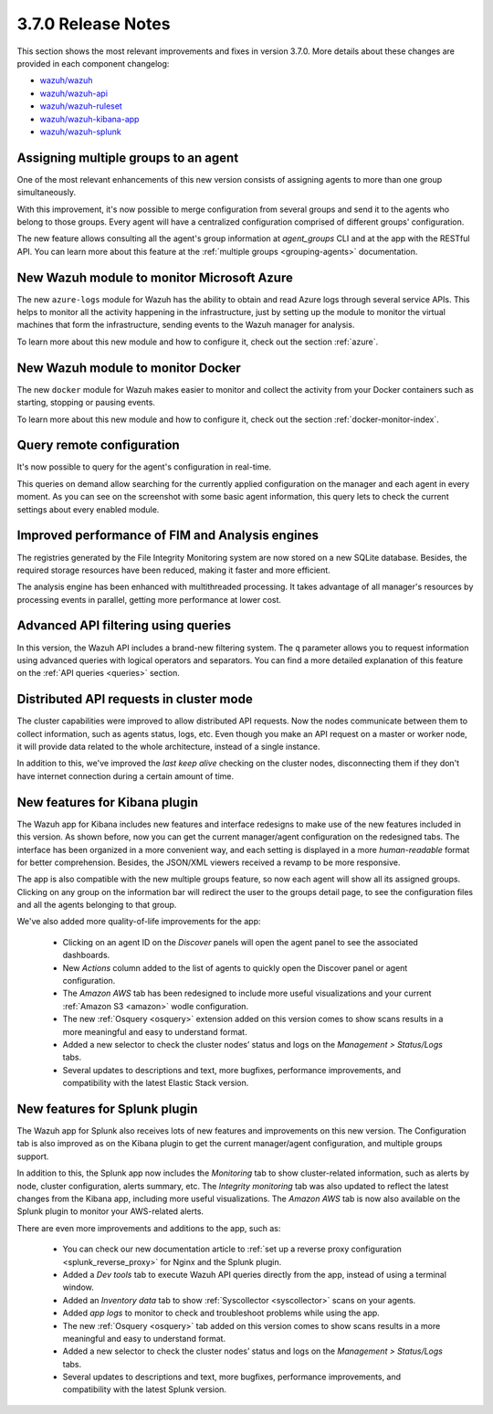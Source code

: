 .. Copyright (C) 2018 Wazuh, Inc.

.. _release_3_7_0:

3.7.0 Release Notes
===================

This section shows the most relevant improvements and fixes in version 3.7.0. More details about these changes are provided in each component changelog:

- `wazuh/wazuh <https://github.com/wazuh/wazuh/blob/v3.7.0/CHANGELOG.md>`_
- `wazuh/wazuh-api <https://github.com/wazuh/wazuh-api/blob/v3.7.0/CHANGELOG.md>`_
- `wazuh/wazuh-ruleset <https://github.com/wazuh/wazuh-ruleset/blob/v3.7.0/CHANGELOG.md>`_
- `wazuh/wazuh-kibana-app <https://github.com/wazuh/wazuh-kibana-app/blob/v3.7.0-6.4.2/CHANGELOG.md>`_
- `wazuh/wazuh-splunk <https://github.com/wazuh/wazuh-splunk/blob/v3.7.0-7.2.0/CHANGELOG.md>`_

Assigning multiple groups to an agent
-------------------------------------

One of the most relevant enhancements of this new version consists of assigning agents to more than one group simultaneously.

With this improvement, it's now possible to merge configuration from several groups and send it to the agents who belong to those groups. Every agent will have a centralized configuration comprised of different groups' configuration.

The new feature allows consulting all the agent's group information at *agent_groups* CLI and at the app with the RESTful API. You can learn more about this feature at the :ref:`multiple groups <grouping-agents>` documentation.

New Wazuh module to monitor Microsoft Azure
-------------------------------------------

The new ``azure-logs`` module for Wazuh has the ability to obtain and read Azure logs through several service APIs. This helps to monitor all the activity happening in the infrastructure, just by setting up the module to monitor the virtual machines that form the infrastructure, sending events to the Wazuh manager for analysis.

To learn more about this new module and how to configure it, check out the section :ref:`azure`.

New Wazuh module to monitor Docker
----------------------------------

The new ``docker`` module for Wazuh makes easier to monitor and collect the activity from your Docker containers such as starting, stopping or pausing events.

To learn more about this new module and how to configure it, check out the section :ref:`docker-monitor-index`.

Query remote configuration
--------------------------

It's now possible to query for the agent's configuration in real-time.

This queries on demand allow searching for the currently applied configuration on the manager and each agent in every moment. As you can see on the screenshot with some basic agent information, this query lets to check the current settings about every enabled module.

.. thumbnail:: ../images/release-notes/kibana-remote-query.png
    :title: Query agent configuration using the Wazuh app
    :align: center
    :width: 100%

Improved performance of FIM and Analysis engines
------------------------------------------------

The registries generated by the File Integrity Monitoring system are now stored on a new SQLite database. Besides, the required storage resources have been reduced, making it faster and more efficient.

The analysis engine has been enhanced with multithreaded processing. It takes advantage of all manager's resources by processing events in parallel, getting more performance at lower cost.

Advanced API filtering using queries
------------------------------------

In this version, the Wazuh API includes a brand-new filtering system. The ``q`` parameter allows you to request information using advanced queries with logical operators and separators. You can find a more detailed explanation of this feature on the :ref:`API queries <queries>` section.

Distributed API requests in cluster mode
----------------------------------------

The cluster capabilities were improved to allow distributed API requests. Now the nodes communicate between them to collect information, such as agents status, logs, etc. Even though you make an API request on a master or worker node, it will provide data related to the whole architecture, instead of a single instance.

In addition to this, we've improved the *last keep alive* checking on the cluster nodes, disconnecting them if they don't have internet connection during a certain amount of time.

New features for Kibana plugin
------------------------------

The Wazuh app for Kibana includes new features and interface redesigns to make use of the new features included in this version. As shown before, now you can get the current manager/agent configuration on the redesigned tabs. The interface has been organized in a more convenient way, and each setting is displayed in a more *human-readable* format for better comprehension. Besides, the JSON/XML viewers received a revamp to be more responsive.

The app is also compatible with the new multiple groups feature, so now each agent will show all its assigned groups. Clicking on any group on the information bar will redirect the user to the groups detail page, to see the configuration files and all the agents belonging to that group.

We've also added more quality-of-life improvements for the app:

  - Clicking on an agent ID on the *Discover* panels will open the agent panel to see the associated dashboards.
  - New *Actions* column added to the list of agents to quickly open the Discover panel or agent configuration.
  - The *Amazon AWS* tab has been redesigned to include more useful visualizations and your current :ref:`Amazon S3 <amazon>` wodle configuration.
  - The new :ref:`Osquery <osquery>` extension added on this version comes to show scans results in a more meaningful and easy to understand format.
  - Added a new selector to check the cluster nodes’ status and logs on the *Management > Status/Logs* tabs.
  - Several updates to descriptions and text, more bugfixes, performance improvements, and compatibility with the latest Elastic Stack version.

New features for Splunk plugin
------------------------------

The Wazuh app for Splunk also receives lots of new features and improvements on this new version. The Configuration tab is also improved as on the Kibana plugin to get the current manager/agent configuration, and multiple groups support.

In addition to this, the Splunk app now includes the *Monitoring* tab to show cluster-related information, such as alerts by node, cluster configuration, alerts summary, etc. The *Integrity monitoring* tab was also updated to reflect the latest changes from the Kibana app, including more useful visualizations. The *Amazon AWS* tab is now also available on the Splunk plugin to monitor your AWS-related alerts.

There are even more improvements and additions to the app, such as:

  - You can check our new documentation article to :ref:`set up a reverse proxy configuration <splunk_reverse_proxy>` for Nginx and the Splunk plugin.
  - Added a *Dev tools* tab to execute Wazuh API queries directly from the app, instead of using a terminal window.
  - Added an *Inventory data* tab to show :ref:`Syscollector <syscollector>` scans on your agents.
  - Added *app logs* to monitor to check and troubleshoot problems while using the app.
  - The new :ref:`Osquery <osquery>` tab added on this version comes to show scans results in a more meaningful and easy to understand format.
  - Added a new selector to check the cluster nodes’ status and logs on the *Management > Status/Logs* tabs.
  - Several updates to descriptions and text, more bugfixes, performance improvements, and compatibility with the latest Splunk version.
